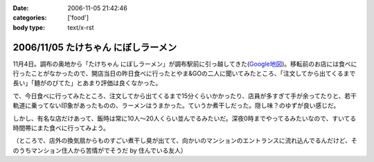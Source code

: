 :date: 2006-11-05 21:42:46
:categories: ['food']
:body type: text/x-rst

====================================
2006/11/05 たけちゃん にぼしラーメン
====================================

11月4日。調布の奥地から「たけちゃん にぼしラーメン」が調布駅前に引っ越してきた(`Google地図`_)。移転前のお店には食べに行ったことがなかったので、開店当日の昨日食べに行ったとやま&GOの二人に聞いてみたところ、「注文してから出てくるまで長い」「麺がのびてた」とあまり評価は良くなかった。

で、今日食べに行ってみたところ、注文してから出てくるまで15分くらいかかったり、店員が多すぎて手が余ってたりと、若干軌道に乗ってない印象があったものの、ラーメンはうまかった。ていうか煮干しだった。隠し味？のゆずが良い感じだ。

しかし、有名な店だけあって、飯時は常に10人～20人くらい並んでるみたいだ。深夜0時までやってるみたいなので、すいてる時間帯にまた食べに行ってみよう。

（ところで、店外の換気扇からものすごい煮干し臭が出てて、向かいのマンションのエントランスに流れ込んでるんだけど、そのうちマンション住人から苦情がでそうだ by 住んでいる友人）

.. _`Google地図`: http://maps.google.co.jp/maps?f=q&hl=ja&q=%E8%AA%BF%E5%B8%83%E5%B8%82%E5%B8%83%E7%94%B01-45+&ie=UTF8&z=18&ll=35.652048,139.545534&spn=0.002188,0.005359&om=1&iwloc=addr


.. :extend type: text/html
.. :extend:
